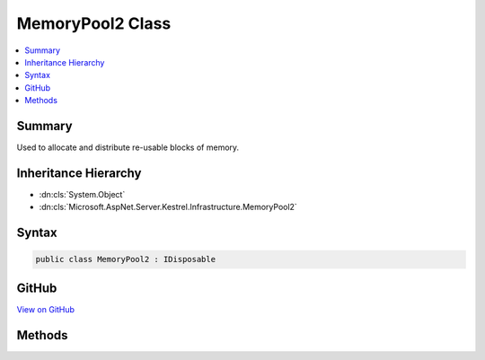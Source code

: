 

MemoryPool2 Class
=================



.. contents:: 
   :local:



Summary
-------

Used to allocate and distribute re-usable blocks of memory.





Inheritance Hierarchy
---------------------


* :dn:cls:`System.Object`
* :dn:cls:`Microsoft.AspNet.Server.Kestrel.Infrastructure.MemoryPool2`








Syntax
------

.. code-block:: csharp

   public class MemoryPool2 : IDisposable





GitHub
------

`View on GitHub <https://github.com/aspnet/apidocs/blob/master/aspnet/kestrelhttpserver/src/Microsoft.AspNet.Server.Kestrel/Infrastructure/MemoryPool2.cs>`_





.. dn:class:: Microsoft.AspNet.Server.Kestrel.Infrastructure.MemoryPool2

Methods
-------

.. dn:class:: Microsoft.AspNet.Server.Kestrel.Infrastructure.MemoryPool2
    :noindex:
    :hidden:

    
    .. dn:method:: Microsoft.AspNet.Server.Kestrel.Infrastructure.MemoryPool2.Dispose()
    
        
    
        
        .. code-block:: csharp
    
           public void Dispose()
    
    .. dn:method:: Microsoft.AspNet.Server.Kestrel.Infrastructure.MemoryPool2.Dispose(System.Boolean)
    
        
        
        
        :type disposing: System.Boolean
    
        
        .. code-block:: csharp
    
           protected virtual void Dispose(bool disposing)
    
    .. dn:method:: Microsoft.AspNet.Server.Kestrel.Infrastructure.MemoryPool2.Lease(System.Int32)
    
        
    
        Called to take a block from the pool.
    
        
        
        
        :param minimumSize: The block returned must be at least this size. It may be larger than this minimum size, and if so,
            the caller may write to the block's entire size rather than being limited to the minumumSize requested.
        
        :type minimumSize: System.Int32
        :rtype: Microsoft.AspNet.Server.Kestrel.Infrastructure.MemoryPoolBlock2
        :return: The block that is reserved for the called. It must be passed to Return when it is no longer being used.
    
        
        .. code-block:: csharp
    
           public MemoryPoolBlock2 Lease(int minimumSize)
    
    .. dn:method:: Microsoft.AspNet.Server.Kestrel.Infrastructure.MemoryPool2.Return(Microsoft.AspNet.Server.Kestrel.Infrastructure.MemoryPoolBlock2)
    
        
    
        Called to return a block to the pool. Once Return has been called the memory no longer belongs to the caller, and
        Very Bad Things will happen if the memory is read of modified subsequently. If a caller fails to call Return and the
        block tracking object is garbage collected, the block tracking object's finalizer will automatically re-create and return
        a new tracking object into the pool. This will only happen if there is a bug in the server, however it is necessary to avoid
        leaving "dead zones" in the slab due to lost block tracking objects.
    
        
        
        
        :param block: The block to return. It must have been acquired by calling Lease on the same memory pool instance.
        
        :type block: Microsoft.AspNet.Server.Kestrel.Infrastructure.MemoryPoolBlock2
    
        
        .. code-block:: csharp
    
           public void Return(MemoryPoolBlock2 block)
    

